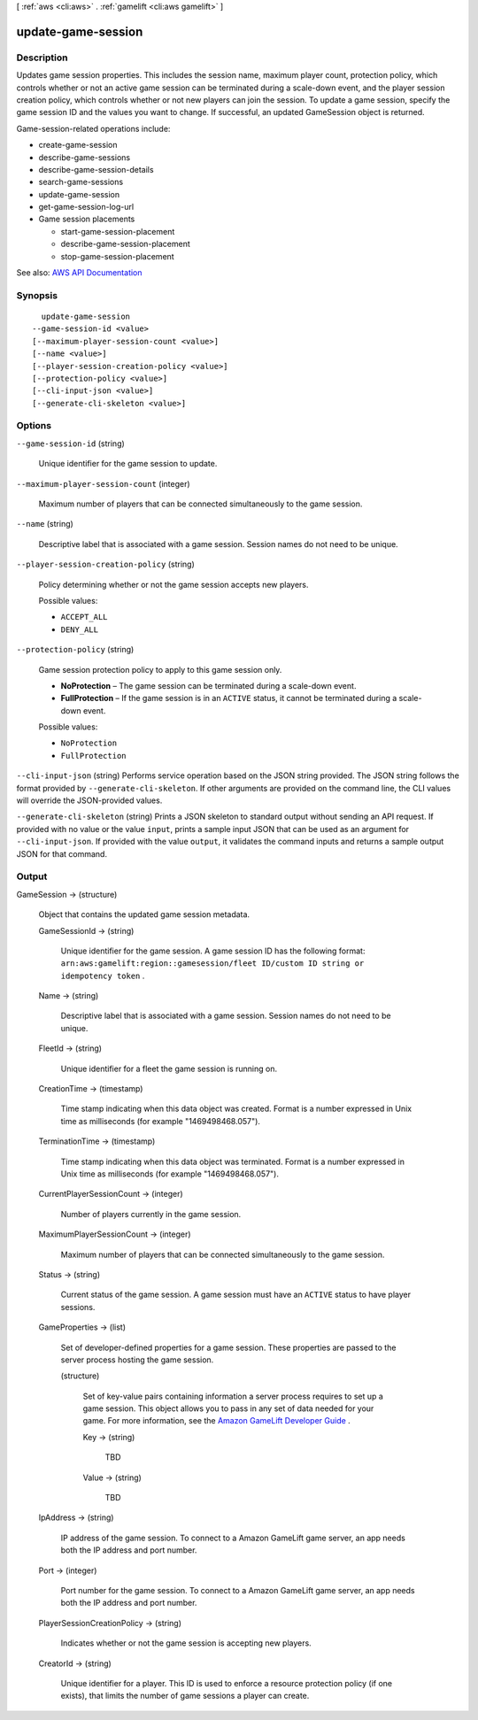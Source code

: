 [ :ref:`aws <cli:aws>` . :ref:`gamelift <cli:aws gamelift>` ]

.. _cli:aws gamelift update-game-session:


*******************
update-game-session
*******************



===========
Description
===========



Updates game session properties. This includes the session name, maximum player count, protection policy, which controls whether or not an active game session can be terminated during a scale-down event, and the player session creation policy, which controls whether or not new players can join the session. To update a game session, specify the game session ID and the values you want to change. If successful, an updated  GameSession object is returned. 

 

Game-session-related operations include:

 

 
*  create-game-session   
 
*  describe-game-sessions   
 
*  describe-game-session-details   
 
*  search-game-sessions   
 
*  update-game-session   
 
*  get-game-session-log-url   
 
* Game session placements 

   
  *  start-game-session-placement   
   
  *  describe-game-session-placement   
   
  *  stop-game-session-placement   
   

 
 



See also: `AWS API Documentation <https://docs.aws.amazon.com/goto/WebAPI/gamelift-2015-10-01/UpdateGameSession>`_


========
Synopsis
========

::

    update-game-session
  --game-session-id <value>
  [--maximum-player-session-count <value>]
  [--name <value>]
  [--player-session-creation-policy <value>]
  [--protection-policy <value>]
  [--cli-input-json <value>]
  [--generate-cli-skeleton <value>]




=======
Options
=======

``--game-session-id`` (string)


  Unique identifier for the game session to update.

  

``--maximum-player-session-count`` (integer)


  Maximum number of players that can be connected simultaneously to the game session.

  

``--name`` (string)


  Descriptive label that is associated with a game session. Session names do not need to be unique.

  

``--player-session-creation-policy`` (string)


  Policy determining whether or not the game session accepts new players.

  

  Possible values:

  
  *   ``ACCEPT_ALL``

  
  *   ``DENY_ALL``

  

  

``--protection-policy`` (string)


  Game session protection policy to apply to this game session only.

   

   
  * **NoProtection** – The game session can be terminated during a scale-down event. 
   
  * **FullProtection** – If the game session is in an ``ACTIVE`` status, it cannot be terminated during a scale-down event. 
   

  

  Possible values:

  
  *   ``NoProtection``

  
  *   ``FullProtection``

  

  

``--cli-input-json`` (string)
Performs service operation based on the JSON string provided. The JSON string follows the format provided by ``--generate-cli-skeleton``. If other arguments are provided on the command line, the CLI values will override the JSON-provided values.

``--generate-cli-skeleton`` (string)
Prints a JSON skeleton to standard output without sending an API request. If provided with no value or the value ``input``, prints a sample input JSON that can be used as an argument for ``--cli-input-json``. If provided with the value ``output``, it validates the command inputs and returns a sample output JSON for that command.



======
Output
======

GameSession -> (structure)

  

  Object that contains the updated game session metadata.

  

  GameSessionId -> (string)

    

    Unique identifier for the game session. A game session ID has the following format: ``arn:aws:gamelift:region::gamesession/fleet ID/custom ID string or idempotency token`` .

    

    

  Name -> (string)

    

    Descriptive label that is associated with a game session. Session names do not need to be unique.

    

    

  FleetId -> (string)

    

    Unique identifier for a fleet the game session is running on.

    

    

  CreationTime -> (timestamp)

    

    Time stamp indicating when this data object was created. Format is a number expressed in Unix time as milliseconds (for example "1469498468.057").

    

    

  TerminationTime -> (timestamp)

    

    Time stamp indicating when this data object was terminated. Format is a number expressed in Unix time as milliseconds (for example "1469498468.057").

    

    

  CurrentPlayerSessionCount -> (integer)

    

    Number of players currently in the game session.

    

    

  MaximumPlayerSessionCount -> (integer)

    

    Maximum number of players that can be connected simultaneously to the game session.

    

    

  Status -> (string)

    

    Current status of the game session. A game session must have an ``ACTIVE`` status to have player sessions.

    

    

  GameProperties -> (list)

    

    Set of developer-defined properties for a game session. These properties are passed to the server process hosting the game session.

    

    (structure)

      

      Set of key-value pairs containing information a server process requires to set up a game session. This object allows you to pass in any set of data needed for your game. For more information, see the `Amazon GameLift Developer Guide <http://docs.aws.amazon.com/gamelift/latest/developerguide/>`_ .

      

      Key -> (string)

        

        TBD

        

        

      Value -> (string)

        

        TBD

        

        

      

    

  IpAddress -> (string)

    

    IP address of the game session. To connect to a Amazon GameLift game server, an app needs both the IP address and port number.

    

    

  Port -> (integer)

    

    Port number for the game session. To connect to a Amazon GameLift game server, an app needs both the IP address and port number.

    

    

  PlayerSessionCreationPolicy -> (string)

    

    Indicates whether or not the game session is accepting new players.

    

    

  CreatorId -> (string)

    

    Unique identifier for a player. This ID is used to enforce a resource protection policy (if one exists), that limits the number of game sessions a player can create.

    

    

  

